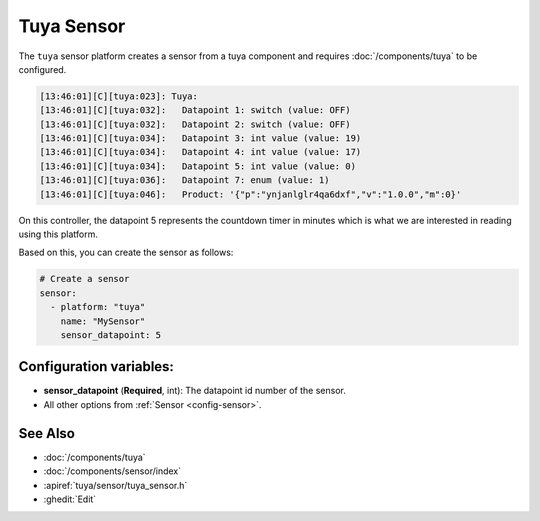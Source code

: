 Tuya Sensor
===========

.. seo::
    :description: Instructions for setting up a Tuya device sensor.
    :image: tuya.png

The ``tuya`` sensor platform creates a sensor from a tuya component
and requires :doc:`/components/tuya` to be configured.

.. code-block:: text

    [13:46:01][C][tuya:023]: Tuya:
    [13:46:01][C][tuya:032]:   Datapoint 1: switch (value: OFF)
    [13:46:01][C][tuya:032]:   Datapoint 2: switch (value: OFF)
    [13:46:01][C][tuya:034]:   Datapoint 3: int value (value: 19)
    [13:46:01][C][tuya:034]:   Datapoint 4: int value (value: 17)
    [13:46:01][C][tuya:034]:   Datapoint 5: int value (value: 0)
    [13:46:01][C][tuya:036]:   Datapoint 7: enum (value: 1)
    [13:46:01][C][tuya:046]:   Product: '{"p":"ynjanlglr4qa6dxf","v":"1.0.0","m":0}'

On this controller, the datapoint 5 represents the countdown timer in minutes
which is what we are interested in reading using this platform.

Based on this, you can create the sensor as follows:

.. code-block:: yaml

    # Create a sensor
    sensor:
      - platform: "tuya"
        name: "MySensor"
        sensor_datapoint: 5

Configuration variables:
------------------------

- **sensor_datapoint** (**Required**, int): The datapoint id number of the sensor.
- All other options from :ref:`Sensor <config-sensor>`.

See Also
--------

- :doc:`/components/tuya`
- :doc:`/components/sensor/index`
- :apiref:`tuya/sensor/tuya_sensor.h`
- :ghedit:`Edit`
